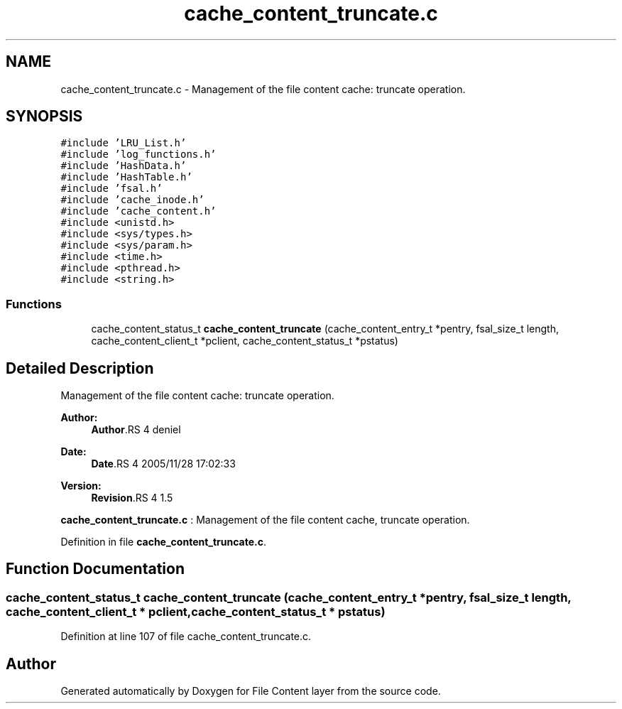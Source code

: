 .TH "cache_content_truncate.c" 3 "9 Apr 2008" "Version 0.1" "File Content layer" \" -*- nroff -*-
.ad l
.nh
.SH NAME
cache_content_truncate.c \- Management of the file content cache: truncate operation. 
.SH SYNOPSIS
.br
.PP
\fC#include 'LRU_List.h'\fP
.br
\fC#include 'log_functions.h'\fP
.br
\fC#include 'HashData.h'\fP
.br
\fC#include 'HashTable.h'\fP
.br
\fC#include 'fsal.h'\fP
.br
\fC#include 'cache_inode.h'\fP
.br
\fC#include 'cache_content.h'\fP
.br
\fC#include <unistd.h>\fP
.br
\fC#include <sys/types.h>\fP
.br
\fC#include <sys/param.h>\fP
.br
\fC#include <time.h>\fP
.br
\fC#include <pthread.h>\fP
.br
\fC#include <string.h>\fP
.br

.SS "Functions"

.in +1c
.ti -1c
.RI "cache_content_status_t \fBcache_content_truncate\fP (cache_content_entry_t *pentry, fsal_size_t length, cache_content_client_t *pclient, cache_content_status_t *pstatus)"
.br
.in -1c
.SH "Detailed Description"
.PP 
Management of the file content cache: truncate operation. 

\fBAuthor:\fP
.RS 4
\fBAuthor\fP.RS 4
deniel 
.RE
.PP
.RE
.PP
\fBDate:\fP
.RS 4
\fBDate\fP.RS 4
2005/11/28 17:02:33 
.RE
.PP
.RE
.PP
\fBVersion:\fP
.RS 4
\fBRevision\fP.RS 4
1.5 
.RE
.PP
.RE
.PP
\fBcache_content_truncate.c\fP : Management of the file content cache, truncate operation.
.PP
Definition in file \fBcache_content_truncate.c\fP.
.SH "Function Documentation"
.PP 
.SS "cache_content_status_t cache_content_truncate (cache_content_entry_t * pentry, fsal_size_t length, cache_content_client_t * pclient, cache_content_status_t * pstatus)"
.PP
Definition at line 107 of file cache_content_truncate.c.
.SH "Author"
.PP 
Generated automatically by Doxygen for File Content layer from the source code.
